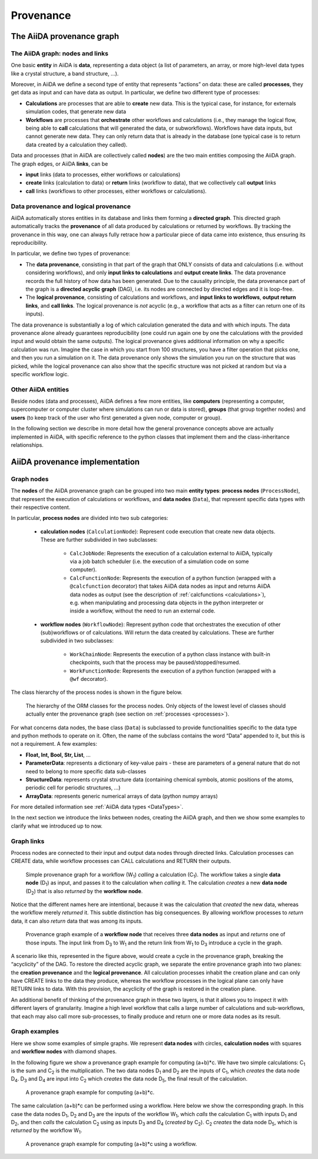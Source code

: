 .. _provenance:

**********
Provenance
**********

The AiiDA provenance graph
##########################

The AiiDA graph: nodes and links
================================

One basic **entity** in AiiDA is **data**, representing a data object (a list of parameters, an array, or more high-level data types like a crystal structure, a band structure, ...).

Moreover, in AiiDA we define a second type of entity that represents “actions” on data: these are called **processes**, they get data as input and can have data as output.
In particular, we define two different type of processes:

* **Calculations** are processes that are able to **create** new data. This is the typical case, for instance, for externals simulation codes, that generate new data
* **Workflows** are processes that **orchestrate** other workflows and calculations (i.e., they manage the logical flow, being able to **call** calculations that will generated the data, or subworkflows). Workflows have data inputs, but cannot generate new data. They can only return data that is already in the database (one typical case is to return data created by a calculation they called).

Data and processes (that in AiiDA are collectively called **nodes**) are the two main entities composing the AiiDA graph.
The graph edges, or AiiDA **links**, can be

* **input** links (data to processes, either workflows or calculations)
* **create** links (calculation to data) or **return** links (workflow to data), that we collectively call **output** links
* **call** links (workflows to other processes, either workflows or calculations).

Data provenance and logical provenance
======================================

AiiDA automatically stores entities in its database and links them forming a **directed graph**.
This directed graph automatically tracks the **provenance** of all data produced by calculations or returned by workflows.
By tracking the provenance in this way, one can always fully retrace how a particular piece of data came into existence, thus ensuring its reproducibility.


In particular, we define two types of provenance:

* The **data provenance**, consisting in that part of the graph that ONLY consists of data and calculations (i.e. without considering workflows), and only **input links to calculations** and **output create links**. The data provenance records the full history of how data has been generated. Due to the causality principle, the data provenance part of the graph is a **directed acyclic graph** (DAG), i.e. its nodes are connected by directed edges and it is loop-free.
* The **logical provenance**, consisting of calculations and workflows, and **input links to workflows**, **output return links**, and **call links**. The logical provenance is *not* acyclic (e.g., a workflow that acts as a filter can return one of its inputs).

The data provenance is substantially a log of which calculation generated the data and with which inputs.
The data provenance alone already guarantees reproducibility (one could run again one by one the calculations with the provided input and would obtain the same outputs).
The logical provenance gives additional information on why a specific calculation was run.
Imagine the case in which you start from 100 structures, you have a filter operation that picks one, and then you run a simulation on it.
The data provenance only shows the simulation you run on the structure that was picked, while the logical provenance can also show that the specific structure was not picked at random but via a specific workflow logic.

Other AiiDA entities
====================

Beside nodes (data and processes), AiiDA defines a few more entities, like **computers** (representing a computer, supercomputer or computer cluster where simulations can run or data is stored), **groups** (that group together nodes) and **users** (to keep track of the user who first generated a given node, computer or group).

In the following section we describe in more detail how the general provenance concepts above are actually implemented in AiiDA, with specific reference to the python classes that implement them and the class-inheritance relationships.

AiiDA provenance implementation
###############################

Graph nodes
===========

The **nodes** of the AiiDA provenance graph can be grouped into two main **entity types**: **process nodes** (``ProcessNode``), that represent the execution of calculations or workflows, and **data nodes** (``Data``), that represent specific data types with their respective content.

In particular, **process nodes** are divided into two sub categories:

    - **calculation nodes** (``CalculationNode``): Represent code execution that create new data objects. These are further subdivided in two subclasses:

        - ``CalcJobNode``: Represents the execution of a calculation external to AiiDA, typically via a job batch scheduler (i.e. the execution of a simulation code on some computer).
        - ``CalcFunctionNode``: Represents the execution of a python function (wrapped with a ``@calcfunction`` decorator) that takes AiiDA data nodes as input and returns AiiDA data nodes as output (see the description of :ref:`calcfunctions <calculations>`), e.g. when manipulating and processing data objects in the python interpreter or inside a workflow, without the need to run an external code.

    - **workflow nodes** (``WorkflowNode``): Represent python code that orchestrates the execution of other (sub)workflows or of calculations. Will return the data created by calculations. These are further subdivided in two subclasses:

        - ``WorkChainNode``: Represents the execution of a python class instance with built-in checkpoints, such that the process may be paused/stopped/resumed.
        - ``WorkFunctionNode``: Represents the execution of a python function (wrapped with a ``@wf`` decorator).

The class hierarchy of the process nodes is shown in the figure below.

.. figure:: include/images/class_hierarchy.png

    The hierarchy of the ORM classes for the process nodes. Only objects of the lowest level of classes should actually enter the provenance graph (see section on :ref:`processes <processes>`).


For what concerns data nodes, the base class (``Data``) is subclassed to provide functionalities specific to the data type and python methods to operate on it.
Often, the name of the subclass contains the word “Data” appended to it, but this is not a requirement. A few examples:

* **Float, Int, Bool, Str, List**, ...
* **ParameterData**: represents a dictionary of key-value pairs - these are parameters of a general nature that do not need to belong to more specific data sub-classes
* **StructureData**: represents crystal structure data (containing chemical symbols, atomic positions of the atoms, periodic cell for periodic structures, …)
* **ArrayData**: represents generic numerical arrays of data (python numpy arrays)

For more detailed information see :ref:`AiiDA data types <DataTypes>`.

In the next section we introduce the links between nodes, creating the AiiDA graph, and then we show some examples to clarify what we introduced up to now.

Graph links
===========

Process nodes are connected to their input and output data nodes through directed links.
Calculation processes can CREATE data, while workflow processes can CALL calculations and RETURN their outputs.

.. figure:: include/images/graph_link_calc.png

    Simple provenance graph for a workflow (W\ :sub:`1`) *calling* a calculation (C\ :sub:`1`). The workflow takes a single **data node** (D\ :sub:`1`\) as input, and passes it to the calculation when *calling* it. The calculation *creates* a new **data node** (D\ :sub:`2`\) that is also *returned* by the **workflow node**.

Notice that the different names here are intentional, because it was the calculation that *created* the new data, whereas the workflow merely *returned* it.
This subtle distinction has big consequences.
By allowing workflow processes to *return* data, it can also *return* data that was among its inputs.

.. figure:: include/images/graph_link_work.png

    Provenance graph example of a **workflow node** that receives three **data nodes** as input and *returns* one of those inputs. The input link from D\ :sub:`3` to W\ :sub:`1` and the return link from W\ :sub:`1` to D\ :sub:`3` introduce a cycle in the graph.

A scenario like this, represented in the figure above, would create a cycle in the provenance graph, breaking the “acyclicity” of the DAG.
To restore the directed acyclic graph, we separate the entire provenance graph into two planes: the **creation provenance** and the **logical provenance**.
All calculation processes inhabit the creation plane and can only have CREATE links to the data they produce, whereas the workflow processes in the logical plane can only have RETURN links to data.
With this provision, the acyclicity of the graph is restored in the creation plane.

An additional benefit of thinking of the provenance graph in these two layers, is that it allows you to inspect it with different layers of granularity.
Imagine a high level workflow that calls a large number of calculations and sub-workflows, that each may also call more sub-processes, to finally produce and return one or more data nodes as its result.


Graph examples
==============

Here we show some examples of simple graphs.
We represent **data nodes** with circles, **calculation nodes** with squares and **workflow nodes** with diamond shapes.

In the following figure we show a provenance graph example for computing (a+b)*c.
We have two simple calculations: C\ :sub:`1` is the sum and C\ :sub:`2` is the multiplication.
The two data nodes D\ :sub:`1` and D\ :sub:`2` are the inputs of C\ :sub:`1`, which *creates* the data node D\ :sub:`4`\.
D\ :sub:`3` and D\ :sub:`4` are input into C\ :sub:`2` which *creates* the data node D\ :sub:`5`, the final result of the calculation.

.. figure:: include/images/graph_example_calc.png

    A provenance graph example for computing (a+b)*c.

The same calculation (a+b)*c can be performed using a workflow. Here below we show the corresponding graph.
In this case the data nodes D\ :sub:`1`, D\ :sub:`2` and D\ :sub:`3` are the inputs of the workflow W\ :sub:`1`, which *calls* the calculation C\ :sub:`1` with inputs D\ :sub:`1` and D\ :sub:`2`, and then *calls* the calculation C\ :sub:`2` using as inputs D\ :sub:`3` and D\ :sub:`4` (*created* by C\ :sub:`2`\).
C\ :sub:`2` *creates* the data node D\ :sub:`5`, which is *returned* by the workflow W\ :sub:`1`\.

.. figure:: include/images/graph_example_workflow.png

    A provenance graph example for computing (a+b)*c using a workflow.
